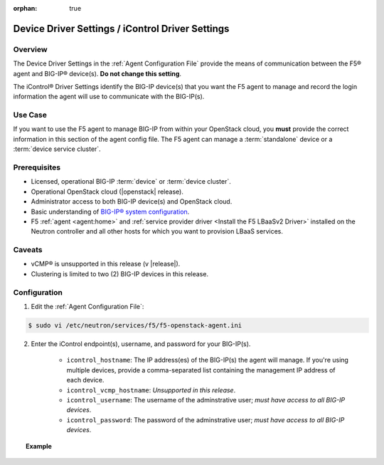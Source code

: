 :orphan: true

.. _device-driver-settings:

Device Driver Settings / iControl Driver Settings
=================================================

Overview
--------

The Device Driver Settings in the :ref:`Agent Configuration File` provide the means of communication between the F5® agent and BIG-IP® device(s). **Do not change this setting**.

The iControl® Driver Settings identify the BIG-IP device(s) that you want the F5 agent to manage and record the login information the agent will use to communicate with the BIG-IP(s).

Use Case
--------

If you want to use the F5 agent to manage BIG-IP from within your OpenStack cloud, you **must** provide the correct information in this section of the agent config file. The F5 agent can manage a :term:`standalone` device or a :term:`device service cluster`.

.. seealso:: :ref:`Manage BIG-IP Clusters with F5 LBaaSv2`


Prerequisites
-------------

- Licensed, operational BIG-IP :term:`device` or :term:`device cluster`.

- Operational OpenStack cloud (|openstack| release).

- Administrator access to both BIG-IP device(s) and OpenStack cloud.

- Basic understanding of `BIG-IP® system configuration <https://support.f5.com/kb/en-us/products/big-ip_ltm/manuals/product/bigip-system-initial-configuration-12-0-0/2.html#conceptid>`_.

- F5 :ref:`agent <agent:home>` and :ref:`service provider driver <Install the F5 LBaaSv2 Driver>` installed on the Neutron controller and all other hosts for which you want to provision LBaaS services.


Caveats
-------

- vCMP® is unsupported in this release (v |release|).
- Clustering is limited to two (2) BIG-IP devices in this release.


Configuration
-------------

1. Edit the :ref:`Agent Configuration File`:

.. code-block:: text

    $ sudo vi /etc/neutron/services/f5/f5-openstack-agent.ini

2. Enter the iControl endpoint(s), username, and password for your BIG-IP(s).

    * ``icontrol_hostname``: The IP address(es) of the BIG-IP(s) the agent will manage. If you're using multiple devices, provide a comma-separated list containing the management IP address of each device.
    * ``icontrol_vcmp_hostname``: *Unsupported in this release*.
    * ``icontrol_username``: The username of the adminstrative user; *must have access to all BIG-IP devices*.
    * ``icontrol_password``: The password of the adminstrative user; *must have access to all BIG-IP devices*.

.. topic:: Example

    .. code-block:: text
        :emphasize-lines: 17, 31, 36

        ###############################################################################
        #  Device Driver - iControl® Driver Setting
        ###############################################################################
        #
        # This setting can be either a single IP address or a
        # comma separated list containing all devices in a device
        # service group.
        #
        # If a single IP address is used and the HA model
        # is not standalone, all devices in the sync failover
        # device group for the hostname specified must have
        # their management IP address reachable to the agent.
        # In order to access devices' iControl® interfaces via
        # self IPs, you should specify them as a comma
        # separated list below.
        #
        icontrol_hostname = 10.190.7.232 \\ replace with the IP address(es) of your BIG-IP(s)
        #
        # If you are using vCMP® with VLANs, you will need to configure
        # your vCMP host addresses, in addition to the guests addresses.
        # vCMP Host access is necessary for provisioning VLANs to a guest.
        # Use icontrol_hostname for vCMP guests and icontrol_vcmp_hostname
        # for vCMP hosts. The agent will automatically determine
        # which host corresponds to each guest.
        #
        # icontrol_vcmp_hostname = 192.168.1.245
        #
        # icontrol_username must be a valid Administrator username
        # on all devices in a device sync failover group.
        #
        icontrol_username = admin
        #
        # icontrol_password must be a valid Administrator password
        # on all devices in a device sync failover group.
        #
        icontrol_password = admin
        #


.. Further Reading
    ---------------






